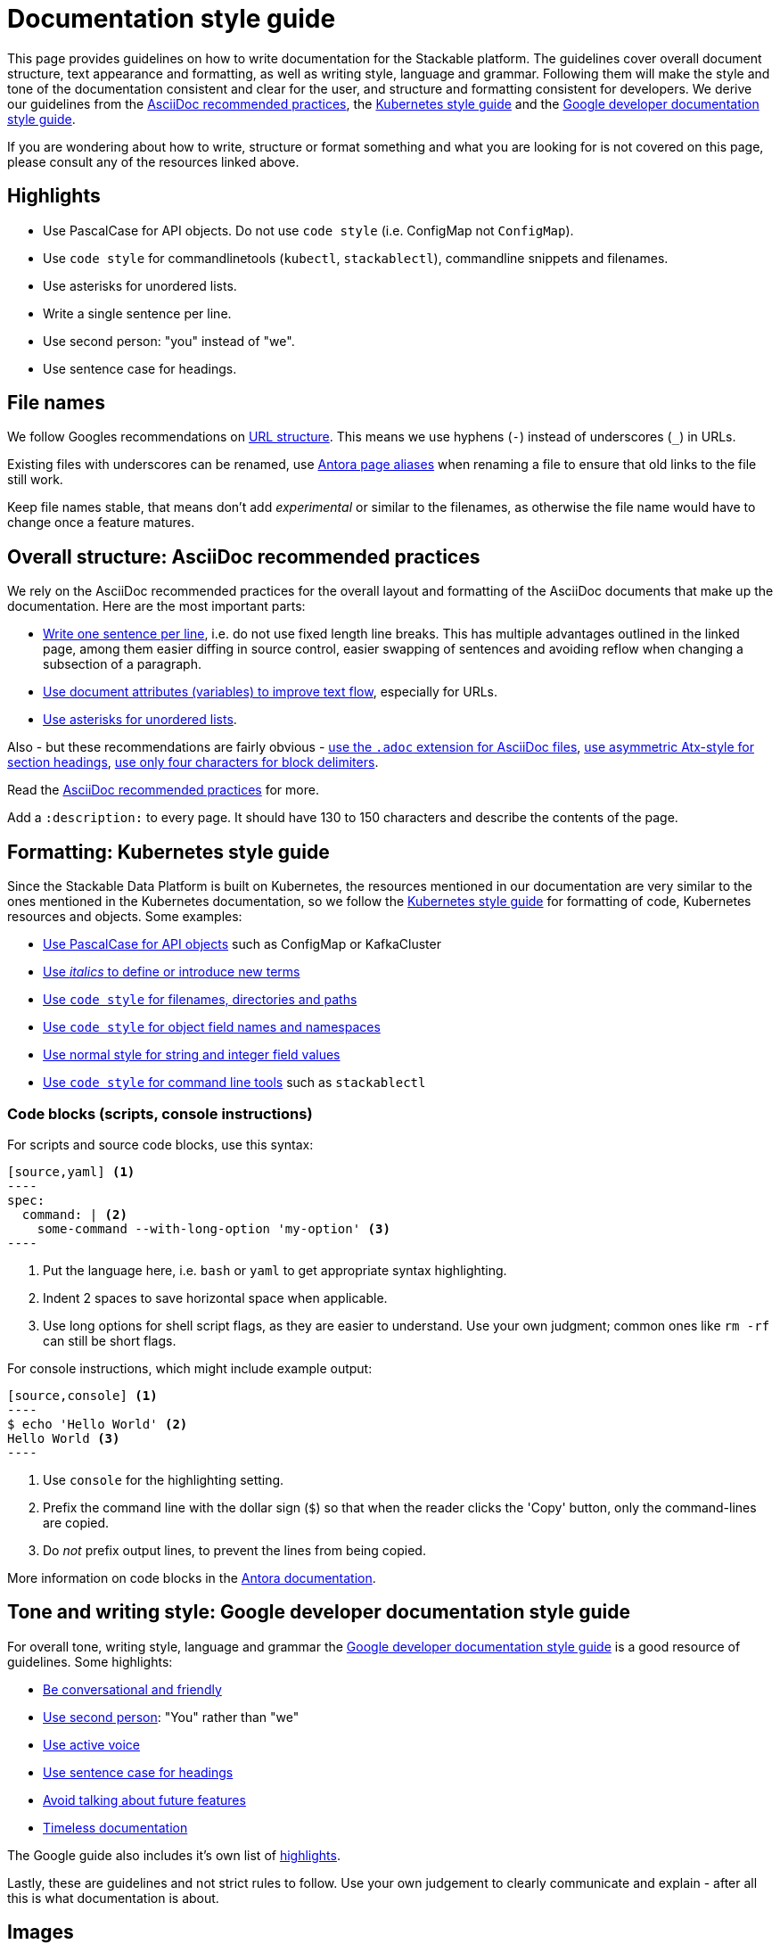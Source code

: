 = Documentation style guide
:page-aliases: style_guide.adoc, style-guide.adoc, docs-style-guide.adoc

:asciidoc-recommended-practices: https://asciidoctor.org/docs/asciidoc-recommended-practices[AsciiDoc recommended practices]
:kubernetes-style-guide: https://kubernetes.io/docs/contribute/style/style-guide/[Kubernetes style guide]
:google-style-guide: https://developers.google.com/style/[Google developer documentation style guide]
:apache-product-name-usage-guide: https://www.apache.org/foundation/marks/guide[Apache product name usage guide]

This page provides guidelines on how to write documentation for the Stackable platform.
The guidelines cover overall document structure, text appearance and formatting, as well as writing style, language and grammar.
Following them will make the style and tone of the documentation consistent and clear for the user, and structure and formatting consistent for developers.
We derive our guidelines from the {asciidoc-recommended-practices}, the {kubernetes-style-guide} and the {google-style-guide}.

If you are wondering about how to write, structure or format something and what you are looking for is not covered on this page, please consult any of the resources linked above.

== Highlights

* Use PascalCase for API objects. Do not use `code style` (i.e. ConfigMap not `ConfigMap`).
* Use `code style` for commandlinetools (`kubectl`, `stackablectl`), commandline snippets and filenames.
* Use asterisks for unordered lists.
* Write a single sentence per line.
* Use second person: "you" instead of "we".
* Use sentence case for headings.

== File names

We follow Googles recommendations on https://developers.google.com/search/docs/crawling-indexing/url-structure[URL structure].
This means we use hyphens (`-`) instead of underscores (`_`) in URLs.

Existing files with underscores can be renamed, use https://docs.antora.org/antora/latest/page/page-aliases/[Antora page aliases] when renaming a file to ensure that old links to the file still work.

Keep file names stable, that means don't add _experimental_ or similar to the filenames, as otherwise the file name would have to change once a feature matures.

== Overall structure: AsciiDoc recommended practices

We rely on the AsciiDoc recommended practices for the overall layout and formatting of the AsciiDoc documents that make up the documentation. Here are the most important parts:

* https://asciidoctor.org/docs/asciidoc-recommended-practices/#one-sentence-per-line[Write one sentence per line], i.e. do not use fixed length line breaks. This has multiple advantages outlined in the linked page, among them easier diffing in source control, easier swapping of sentences and avoiding reflow when changing a subsection of a paragraph.
* https://asciidoctor.org/docs/asciidoc-recommended-practices/#document-attributes-i-e-variables[Use document attributes (variables) to improve text flow], especially for URLs.
* https://asciidoctor.org/docs/asciidoc-recommended-practices/#lists[Use asterisks for unordered lists].

Also - but these recommendations are fairly obvious - https://asciidoctor.org/docs/asciidoc-recommended-practices/#document-extension[use the `.adoc` extension for AsciiDoc files], https://asciidoctor.org/docs/asciidoc-recommended-practices/#section-titles[use asymmetric Atx-style for section headings], https://asciidoctor.org/docs/asciidoc-recommended-practices/#delimited-blocks[use only four characters for block delimiters].

Read the {asciidoc-recommended-practices} for more.

Add a `:description:` to every page.
It should have 130 to 150 characters and describe the contents of the page.

== Formatting: Kubernetes style guide

Since the Stackable Data Platform is built on Kubernetes, the resources mentioned in our documentation are very similar to the ones mentioned in the Kubernetes documentation, so we follow the {kubernetes-style-guide} for formatting of code, Kubernetes resources and objects. Some examples:

* https://kubernetes.io/docs/contribute/style/style-guide/#use-upper-camel-case-for-api-objects[Use PascalCase for API objects] such as ConfigMap or KafkaCluster
* https://kubernetes.io/docs/contribute/style/style-guide/#use-italics-to-define-or-introduce-new-terms[Use _italics_ to define or introduce new terms]
* https://kubernetes.io/docs/contribute/style/style-guide/#use-code-style-for-filenames-directories-and-paths[Use `code style` for filenames, directories and paths]
* https://kubernetes.io/docs/contribute/style/style-guide/#use-code-style-for-object-field-names-and-namespaces[Use `code style` for object field names and namespaces]
* https://kubernetes.io/docs/contribute/style/style-guide/#use-normal-style-for-string-and-integer-field-values[Use normal style for string and integer field values]
* https://kubernetes.io/docs/contribute/style/style-guide/#use-code-style-for-kubernetes-command-tool-and-component-names[Use `code style` for command line tools] such as `stackablectl`

=== Code blocks (scripts, console instructions)

For scripts and source code blocks, use this syntax:

[source]
....
[source,yaml] <.>
----
spec:
  command: | <.>
    some-command --with-long-option 'my-option' <.>
----
....
<.> Put the language here, i.e. `bash` or `yaml` to get appropriate syntax highlighting.
<.> Indent 2 spaces to save horizontal space when applicable.
<.> Use long options for shell script flags, as they are easier to understand. Use your own judgment; common ones like `rm -rf` can still be short flags.

For console instructions, which might include example output:

[source]
....
[source,console] <.>
----
$ echo 'Hello World' <.>
Hello World <.>
----
....
<.> Use `console` for the highlighting setting.
<.> Prefix the command line with the dollar sign (`$`) so that when the reader clicks the 'Copy' button, only the command-lines are copied.
<.> Do _not_ prefix output lines, to prevent the lines from being copied.

More information on code blocks in the https://docs.antora.org/antora/latest/asciidoc/source/[Antora documentation].

== Tone and writing style: Google developer documentation style guide

For overall tone, writing style, language and grammar the {google-style-guide} is a good resource of guidelines.
Some highlights:

* https://developers.google.com/style/tone[Be conversational and friendly]
* https://developers.google.com/style/person[Use second person]: "You" rather than "we"
* https://developers.google.com/style/voice[Use active voice]
* https://developers.google.com/style/capitalization[Use sentence case for headings]
* https://developers.google.com/style/future[Avoid talking about future features]
* https://developers.google.com/style/timeless-documentation[Timeless documentation]

The Google guide also includes it's own list of https://developers.google.com/style/highlights[highlights].

Lastly, these are guidelines and not strict rules to follow. Use your own judgement to clearly communicate and explain - after all this is what documentation is about.

== Images

Please include an alt text when https://docs.asciidoctor.org/asciidoc/latest/macros/images/[embedding images].
The alt text should describe what can be seen on the picture, to make the documentation more accessible.

== CRD documentation

In general, follow the other guidelines. In particular, use PascalCase for API objects and `code style` for object properties.
Start doc strings with an uppercase letter and finish with a period.

If you want to link to a page like this one:

    https://docs.stackable.tech/home/stable/concepts/authentication

use the placeholder:

    DOCS_BASE_URL_PLACEHOLDER/concepts/authentication

When the CRD gets generated, the placeholder will be replaced with a correctly versioned link to the docs.

== Apache product name usage guide

The {apache-product-name-usage-guide} defines how to refer to Apache products correctly.
Essentially, it must be clear that a product belongs to Apache, and also that i.e. Stackable operators are _not_ official Apache operators.
The _first_ mention of a product needs to be the full name, i.e. "Apache Spark" instead of just "Spark".
Also, the first mention of an operator should be "Stackable operator for Apache Spark"; subsequently you can say "Spark operator" if it is clear that the Stackable operator for Apache Spark is meant.
